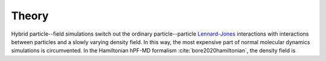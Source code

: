 .. _theory-label:

Theory
######
Hybrid particle--field simulations switch out the ordinary particle--particle
`Lennard-Jones`_ interactions with interactions between particles and a slowly
varying density field. In this way, the most expensive part of normal molecular
dynamics simulations is circumvented. In the Hamiltonian hPF-MD formalism
:cite:`bore2020hamiltonian`, the density field is

.. _`Lennard-Jones`:
   https://en.wikipedia.org/wiki/Lennard-Jones_potential
